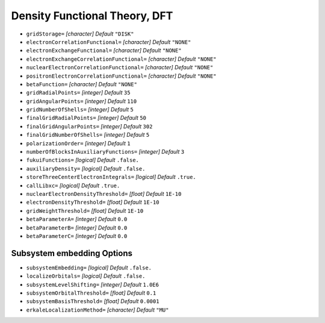 .. _DFT:

==============================
Density Functional Theory, DFT
==============================


* ``gridStorage=`` *[character]*
  *Default* ``"DISK"`` 

* ``electronCorrelationFunctional=`` *[character]*
  *Default* ``"NONE"`` 

* ``electronExchangeFunctional=`` *[character]*
  *Default* ``"NONE"`` 

* ``electronExchangeCorrelationFunctional=`` *[character]*
  *Default* ``"NONE"`` 

* ``nuclearElectronCorrelationFunctional=`` *[character]*
  *Default* ``"NONE"`` 

* ``positronElectronCorrelationFunctional=`` *[character]*
  *Default* ``"NONE"`` 

* ``betaFunction=`` *[character]*
  *Default* ``"NONE"`` 

* ``gridRadialPoints=`` *[integer]*
  *Default* ``35`` 

* ``gridAngularPoints=`` *[integer]*
  *Default* ``110`` 

* ``gridNumberOfShells=`` *[integer]*
  *Default* ``5`` 

* ``finalGridRadialPoints=`` *[integer]*
  *Default* ``50`` 

* ``finalGridAngularPoints=`` *[integer]*
  *Default* ``302`` 

* ``finalGridNumberOfShells=`` *[integer]*
  *Default* ``5`` 

* ``polarizationOrder=`` *[integer]*
  *Default* ``1`` 

* ``numberOfBlocksInAuxiliaryFunctions=`` *[integer]*
  *Default* ``3`` 

* ``fukuiFunctions=`` *[logical]*
  *Default* ``.false.`` 

* ``auxiliaryDensity=`` *[logical]*
  *Default* ``.false.`` 

* ``storeThreeCenterElectronIntegrals=`` *[logical]*
  *Default* ``.true.`` 

* ``callLibxc=`` *[logical]*
  *Default* ``.true.`` 

* ``nuclearElectronDensityThreshold=`` *[float]*
  *Default* ``1E-10`` 

* ``electronDensityThreshold=`` *[float]*
  *Default* ``1E-10`` 

* ``gridWeightThreshold=`` *[float]*
  *Default* ``1E-10`` 

* ``betaParameterA=`` *[integer]*
  *Default* ``0.0`` 

* ``betaParameterB=`` *[integer]*
  *Default* ``0.0`` 

* ``betaParameterC=`` *[integer]*
  *Default* ``0.0`` 

Subsystem embedding Options
===========================

* ``subsystemEmbedding=`` *[logical]*
  *Default* ``.false.`` 

* ``localizeOrbitals=`` *[logical]*
  *Default* ``.false.`` 

* ``subsystemLevelShifting=`` *[integer]*
  *Default* ``1.0E6`` 

* ``subsystemOrbitalThreshold=`` *[float]*
  *Default* ``0.1`` 

* ``subsystemBasisThreshold=`` *[float]*
  *Default* ``0.0001`` 

* ``erkaleLocalizationMethod=`` *[character]*
  *Default* ``"MU"`` 
